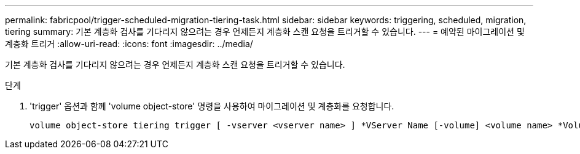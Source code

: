 ---
permalink: fabricpool/trigger-scheduled-migration-tiering-task.html 
sidebar: sidebar 
keywords: triggering, scheduled, migration, tiering 
summary: 기본 계층화 검사를 기다리지 않으려는 경우 언제든지 계층화 스캔 요청을 트리거할 수 있습니다. 
---
= 예약된 마이그레이션 및 계층화 트리거
:allow-uri-read: 
:icons: font
:imagesdir: ../media/


[role="lead"]
기본 계층화 검사를 기다리지 않으려는 경우 언제든지 계층화 스캔 요청을 트리거할 수 있습니다.

.단계
. 'trigger' 옵션과 함께 'volume object-store' 명령을 사용하여 마이그레이션 및 계층화를 요청합니다.
+
[listing]
----
volume object-store tiering trigger [ -vserver <vserver name> ] *VServer Name [-volume] <volume name> *Volume Name
----

